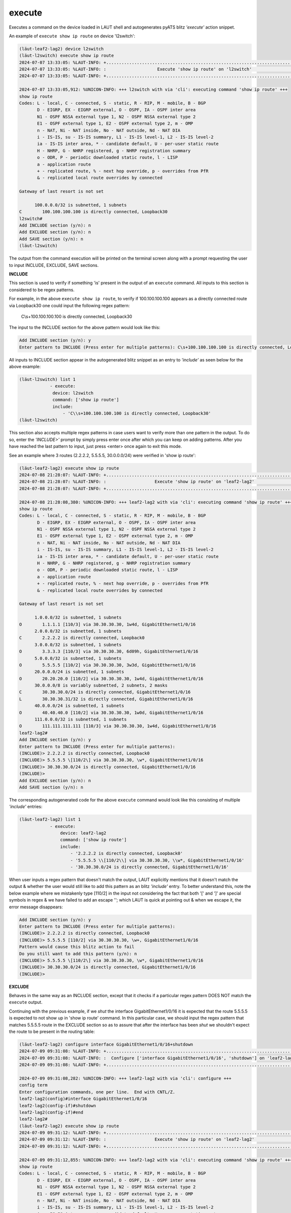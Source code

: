 execute
=======

Executes a command on the device loaded in LAUT shell and autogenerates
pyATS blitz *'execute'* action snippet.

An example of ``execute show ip route`` on device 'l2switch':

.. code-block:: console

   (lӓut-leaf2-lag2) device l2switch
   (lӓut-l2switch) execute show ip route
   2024-07-07 13:33:05: %LAUT-INFO: +..............................................................................+
   2024-07-07 13:33:05: %LAUT-INFO: :                    Execute 'show ip route' on 'l2switch'                     :
   2024-07-07 13:33:05: %LAUT-INFO: +..............................................................................+

   2024-07-07 13:33:05,912: %UNICON-INFO: +++ l2switch with via 'cli': executing command 'show ip route' +++
   show ip route
   Codes: L - local, C - connected, S - static, R - RIP, M - mobile, B - BGP
          D - EIGRP, EX - EIGRP external, O - OSPF, IA - OSPF inter area
          N1 - OSPF NSSA external type 1, N2 - OSPF NSSA external type 2
          E1 - OSPF external type 1, E2 - OSPF external type 2, m - OMP
          n - NAT, Ni - NAT inside, No - NAT outside, Nd - NAT DIA
          i - IS-IS, su - IS-IS summary, L1 - IS-IS level-1, L2 - IS-IS level-2
          ia - IS-IS inter area, * - candidate default, U - per-user static route
          H - NHRP, G - NHRP registered, g - NHRP registration summary
          o - ODR, P - periodic downloaded static route, l - LISP
          a - application route
          + - replicated route, % - next hop override, p - overrides from PfR
          & - replicated local route overrides by connected

   Gateway of last resort is not set

         100.0.0.0/32 is subnetted, 1 subnets
   C        100.100.100.100 is directly connected, Loopback30
   l2switch#
   Add INCLUDE section (y/n): n
   Add EXCLUDE section (y/n): n
   Add SAVE section (y/n): n
   (lӓut-l2switch)

The output from the command execution will be printed on the terminal screen along
with a prompt requesting the user to input INCLUDE, EXCLUDE, SAVE sections.

**INCLUDE**

This section is used to verify if something 'is' present in the output of an ``execute`` command.
All inputs to this section is considered to be regex patterns.

For example, in the above ``execute show ip route``, to verify if 100.100.100.100 appears as
a directly connected route via Loopback30 one could input the following regex pattern:

   C\\s+100.100.100.100 is directly connected, Loopback30

The input to the INCLUDE section for the above pattern would look like this:

.. code-block:: console

   Add INCLUDE section (y/n): y
   Enter pattern to INCLUDE (Press enter for multiple patterns): C\s+100.100.100.100 is directly connected, Loopback30

All inputs to INCLUDE section appear in the autogenerated blitz snippet as an entry
to *'include'* as seen below for the above example:

.. code-block:: console

   (lӓut-l2switch) list 1
               - execute:
                device: l2switch
                command: ['show ip route']
                include:
                    - 'C\\s+100.100.100.100 is directly connected, Loopback30'
   (lӓut-l2switch)

This section also accepts multiple regex patterns in case users want to verify more than
one pattern in the output. To do so, enter the *'INCLUDE>'* prompt by simply press enter
once after which you can keep on adding patterns. After you have reached the last pattern to input,
just press <enter> once again to exit this mode.

See an example where 3 routes (2.2.2.2, 5.5.5.5, 30.0.0.0/24) were verified in 'show ip route':

.. code-block:: console

   (lӓut-leaf2-lag2) execute show ip route
   2024-07-08 21:28:07: %LAUT-INFO: +..............................................................................+
   2024-07-08 21:28:07: %LAUT-INFO: :                   Execute 'show ip route' on 'leaf2-lag2'                    :
   2024-07-08 21:28:07: %LAUT-INFO: +..............................................................................+

   2024-07-08 21:28:08,380: %UNICON-INFO: +++ leaf2-lag2 with via 'cli': executing command 'show ip route' +++
   show ip route
   Codes: L - local, C - connected, S - static, R - RIP, M - mobile, B - BGP
          D - EIGRP, EX - EIGRP external, O - OSPF, IA - OSPF inter area
          N1 - OSPF NSSA external type 1, N2 - OSPF NSSA external type 2
          E1 - OSPF external type 1, E2 - OSPF external type 2, m - OMP
          n - NAT, Ni - NAT inside, No - NAT outside, Nd - NAT DIA
          i - IS-IS, su - IS-IS summary, L1 - IS-IS level-1, L2 - IS-IS level-2
          ia - IS-IS inter area, * - candidate default, U - per-user static route
          H - NHRP, G - NHRP registered, g - NHRP registration summary
          o - ODR, P - periodic downloaded static route, l - LISP
          a - application route
          + - replicated route, % - next hop override, p - overrides from PfR
          & - replicated local route overrides by connected

   Gateway of last resort is not set

         1.0.0.0/32 is subnetted, 1 subnets
   O        1.1.1.1 [110/3] via 30.30.30.30, 1w4d, GigabitEthernet1/0/16
         2.0.0.0/32 is subnetted, 1 subnets
   C        2.2.2.2 is directly connected, Loopback0
         3.0.0.0/32 is subnetted, 1 subnets
   O        3.3.3.3 [110/3] via 30.30.30.30, 6d09h, GigabitEthernet1/0/16
         5.0.0.0/32 is subnetted, 1 subnets
   O        5.5.5.5 [110/2] via 30.30.30.30, 3w3d, GigabitEthernet1/0/16
         20.0.0.0/24 is subnetted, 1 subnets
   O        20.20.20.0 [110/2] via 30.30.30.30, 1w4d, GigabitEthernet1/0/16
         30.0.0.0/8 is variably subnetted, 2 subnets, 2 masks
   C        30.30.30.0/24 is directly connected, GigabitEthernet1/0/16
   L        30.30.30.31/32 is directly connected, GigabitEthernet1/0/16
         40.0.0.0/24 is subnetted, 1 subnets
   O        40.40.40.0 [110/2] via 30.30.30.30, 1w0d, GigabitEthernet1/0/16
         111.0.0.0/32 is subnetted, 1 subnets
   O        111.111.111.111 [110/3] via 30.30.30.30, 1w4d, GigabitEthernet1/0/16
   leaf2-lag2#
   Add INCLUDE section (y/n): y
   Enter pattern to INCLUDE (Press enter for multiple patterns):
   (INCLUDE)> 2.2.2.2 is directly connected, Loopback0
   (INCLUDE)> 5.5.5.5 \[110/2\] via 30.30.30.30, \w*, GigabitEthernet1/0/16
   (INCLUDE)> 30.30.30.0/24 is directly connected, GigabitEthernet1/0/16
   (INCLUDE)>
   Add EXCLUDE section (y/n): n
   Add SAVE section (y/n): n

The corresponding autogenerated code for the above ``execute`` command would look like this
consisting of multiple *'include'* entries:

.. code-block:: console

   (lӓut-leaf2-lag2) list 1
               - execute:
                   device: leaf2-lag2
                   command: ['show ip route']
                   include:
                       - '2.2.2.2 is directly connected, Loopback0'
                       - '5.5.5.5 \\[110/2\\] via 30.30.30.30, \\w*, GigabitEthernet1/0/16'
                       - '30.30.30.0/24 is directly connected, GigabitEthernet1/0/16'

When user inputs a regex pattern that doesn't match the output, LAUT explicitly mentions that it
doesn't match the output & whether the user would still like to add this pattern as an
blitz *'include'* entry.
To better understand this, note the below example where we mistakenly
type [110/2] in the input not considering the fact that both '[' and ']' are special symbols in
regex & we have failed to add an escape '\'; which LAUT is quick at pointing out & when we escape it,
the error message disappears:

.. code-block:: console

   Add INCLUDE section (y/n): y
   Enter pattern to INCLUDE (Press enter for multiple patterns):
   (INCLUDE)> 2.2.2.2 is directly connected, Loopback0
   (INCLUDE)> 5.5.5.5 [110/2] via 30.30.30.30, \w+, GigabitEthernet1/0/16
   Pattern would cause this blitz action to fail
   Do you still want to add this pattern (y/n): n
   (INCLUDE)> 5.5.5.5 \[110/2\] via 30.30.30.30, \w*, GigabitEthernet1/0/16
   (INCLUDE)> 30.30.30.0/24 is directly connected, GigabitEthernet1/0/16
   (INCLUDE)>

**EXCLUDE**

Behaves in the same way as an INCLUDE section, except that it checks if a particular
regex pattern DOES NOT match the ``execute`` output.

Continuing with the previous example, if we *shut* the interface GigabitEthernet1/0/16
it is expected that the route 5.5.5.5 is expected to not show up in 'show ip route' command.
In this particular case, we should input the regex pattern that matches 5.5.5.5 route in the
EXCLUDE section so as to assure that after the interface has been *shut* we shouldn't expect
the route to be present in the routing table:

.. code-block:: console

   (lӓut-leaf2-lag2) configure interface GigabitEthernet1/0/16+shutdown
   2024-07-09 09:31:08: %LAUT-INFO: +..............................................................................+
   2024-07-09 09:31:08: %LAUT-INFO: :  Configure ['interface GigabitEthernet1/0/16', 'shutdown'] on 'leaf2-lag2'   :
   2024-07-09 09:31:08: %LAUT-INFO: +..............................................................................+

   2024-07-09 09:31:08,282: %UNICON-INFO: +++ leaf2-lag2 with via 'cli': configure +++
   config term
   Enter configuration commands, one per line.  End with CNTL/Z.
   leaf2-lag2(config)#interface GigabitEthernet1/0/16
   leaf2-lag2(config-if)#shutdown
   leaf2-lag2(config-if)#end
   leaf2-lag2#
   (lӓut-leaf2-lag2) execute show ip route
   2024-07-09 09:31:12: %LAUT-INFO: +..............................................................................+
   2024-07-09 09:31:12: %LAUT-INFO: :                   Execute 'show ip route' on 'leaf2-lag2'                    :
   2024-07-09 09:31:12: %LAUT-INFO: +..............................................................................+

   2024-07-09 09:31:12,855: %UNICON-INFO: +++ leaf2-lag2 with via 'cli': executing command 'show ip route' +++
   show ip route
   Codes: L - local, C - connected, S - static, R - RIP, M - mobile, B - BGP
          D - EIGRP, EX - EIGRP external, O - OSPF, IA - OSPF inter area
          N1 - OSPF NSSA external type 1, N2 - OSPF NSSA external type 2
          E1 - OSPF external type 1, E2 - OSPF external type 2, m - OMP
          n - NAT, Ni - NAT inside, No - NAT outside, Nd - NAT DIA
          i - IS-IS, su - IS-IS summary, L1 - IS-IS level-1, L2 - IS-IS level-2
          ia - IS-IS inter area, * - candidate default, U - per-user static route
          H - NHRP, G - NHRP registered, g - NHRP registration summary
          o - ODR, P - periodic downloaded static route, l - LISP
          a - application route
          + - replicated route, % - next hop override, p - overrides from PfR
          & - replicated local route overrides by connected

   Gateway of last resort is not set

         1.0.0.0/32 is subnetted, 1 subnets
   B        1.1.1.1 [200/0] via 1.1.1.1, 00:00:04
         2.0.0.0/32 is subnetted, 1 subnets
   C        2.2.2.2 is directly connected, Loopback0
         3.0.0.0/32 is subnetted, 1 subnets
   B        3.3.3.3 [200/0] via 3.3.3.3, 00:00:04
         20.0.0.0/24 is subnetted, 1 subnets
   B        20.20.20.0 [200/0] via 1.1.1.1, 00:00:04
         40.0.0.0/24 is subnetted, 1 subnets
   B        40.40.40.0 [200/0] via 3.3.3.3, 00:00:04
         111.0.0.0/32 is subnetted, 1 subnets
   B        111.111.111.111 [200/0] via 1.1.1.1, 00:00:04
   leaf2-lag2#
   Add INCLUDE section (y/n): n
   Add EXCLUDE section (y/n): y
   Enter pattern to EXCLUDE (Press enter for multiple patterns): 5.5.5.5 \[110/2\] via 30.30.30.30, \w*, GigabitEthernet1/0/16
   Add SAVE section (y/n): n

For the above EXCLUDE input, following is the autogenerated blitz action snippet consisting
of the 5.5.5.5 route regex pattern as an *'exclude'* entry:

.. code-block:: console

   (lӓut-leaf2-lag2) list 1
               - execute:
                   device: leaf2-lag2
                   command: ['show ip route']
                   exclude:
                       - '5.5.5.5 \\[110/2\\] via 30.30.30.30, \\w*, GigabitEthernet1/0/16'
   (lӓut-leaf2-lag2)

EXCLUDE section also accepts multiple regex patterns in the same way as INCLUDE section does.

**SAVE**

.. note::

   For first time readers, skip this section altogether.
   Read only after going through 'Variables & Parameters' in LAUT features section first.

YET TO BE ADDED

LAUT STILL DOES NOT SUPPORT VARIABLES IN ITS RUN_GENIE_SDK IMPLEMENTATION.

